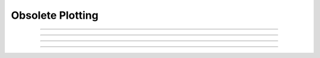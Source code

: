.. _plot_doc:

Obsolete Plotting
-----------------



.. function:: axis

        See :func:`plot` 

----



.. function:: plotx


----



.. function:: ploty


----



.. function:: regraph

        See :func:`graph` 

----



.. function:: plot

         

    Name:
        plot, axis - plot relative to scale given by axes 
         

    Syntax:
        :code:`axis(args)`

        :code:`plot(mode)`

        :code:`inrange = plot(x,y)`



    Description:
        :code:`Plot()` plots relative to the origin and scale defined by 
        calls to axis.  The default x and y axes have relative units of 0 to 1 with the plot 
        located in a 5x3.5 inch area. 
         

    Options:


        :code:`plot()` 
            print parameter usage help lines. 

        :code:`plot(0)` 
            subsequent calls will plot points. 

        :code:`plot(1)` 
            next call will be a move, subsequent call will draw lines. 

        :code:`plot(x, y)` 
            plots a point (or vector) relative to the axis scale. 
            Return value is 0 if the point is clipped (out of range). 

        :code:`plot(mode, x, y)` 
            Like :code:`plt()` but with scale and origin given by axis(). 

        :code:`axis()` 
            draw axes with label values. Closes plot device. 

        :code:`axis(clip)` 
            points are not plotted if they are a factor clip off the axis scale. 
            Default is no clipping. Set clip to 1 to not plot out of axis region. 
            A value of 1.1 allows plotting slightly outside the axis boundaries. 

        :code:`axis(xorg, xsize, yorg, ysize)` 
            Size and location of the plot region. 
            (Use the plt() absolute coordinates.) 

        :code:`axis(xstart, xstop, nticx, ystart, ystop, nticy)` 
            Determines relative scale and origin. 

         
        Specification of the precision of axis tic labels is available by 
        recompiling :file:`hoc/SRC/plot.c` with :code:`#define Jaslove 1+`. With this definition, 
        the number of tics specified in the 3rd and 6th arguments of :code:`axis()` should 
        be of the form m.n. m is the number of tic marks, and n is the number of 
        digits after the decimal point which are printed. This contribution was 
        made by Stewart Jaslove. 
         

    Example:

        .. code-block::
            none

            proc plotsin() { /* plot the sin function from 0 to 10 radians */ 
               axis(0, 10, 5, -1, 1, 2) /* setup scale */ 
               plot(1) 
               for (x=0; x<=10; x=x+.1) { 
                  plot(x, sin(x)) /* plot the function */ 
               } 
               axis() /* draw the axes */ 
            } 

         

    .. seealso::
        :func:`plt`, :func:`setcolor`, :func:`axis`
        

         

